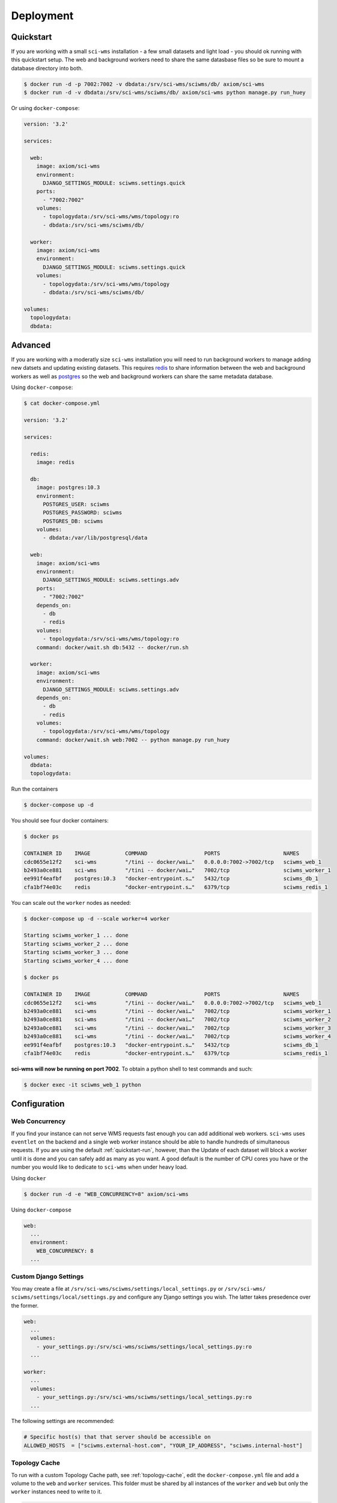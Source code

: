 Deployment
==========

.. _quickstart-run:

Quickstart
~~~~~~~~~~

If you are working with a small ``sci-wms`` installation - a few small datasets and light load - you should ok running with this quickstart setup. The web and background workers need to share the same datasbase files so be sure to mount a database directory into both.

.. code-block:: bash

    $ docker run -d -p 7002:7002 -v dbdata:/srv/sci-wms/sciwms/db/ axiom/sci-wms
    $ docker run -d -v dbdata:/srv/sci-wms/sciwms/db/ axiom/sci-wms python manage.py run_huey


Or using ``docker-compose``:

.. code-block:: docker

    version: '3.2'

    services:

      web:
        image: axiom/sci-wms
        environment:
          DJANGO_SETTINGS_MODULE: sciwms.settings.quick
        ports:
          - "7002:7002"
        volumes:
          - topologydata:/srv/sci-wms/wms/topology:ro
          - dbdata:/srv/sci-wms/sciwms/db/

      worker:
        image: axiom/sci-wms
        environment:
          DJANGO_SETTINGS_MODULE: sciwms.settings.quick
        volumes:
          - topologydata:/srv/sci-wms/wms/topology
          - dbdata:/srv/sci-wms/sciwms/db/

    volumes:
      topologydata:
      dbdata:


.. _advanced-run:

Advanced
~~~~~~~~

If you are working with a moderatly size ``sci-wms`` installation you will need to run background workers to manage adding new datsets and updating existing datasets. This requires `redis <https://redis.io/>`_ to share information between the web and background workers as well as `postgres <https://www.postgresql.org/>`_ so the web and background workers can share the same metadata database.


Using ``docker-compose``:

.. code-block:: bash

    $ cat docker-compose.yml

    version: '3.2'

    services:

      redis:
        image: redis

      db:
        image: postgres:10.3
        environment:
          POSTGRES_USER: sciwms
          POSTGRES_PASSWORD: sciwms
          POSTGRES_DB: sciwms
        volumes:
          - dbdata:/var/lib/postgresql/data

      web:
        image: axiom/sci-wms
        environment:
          DJANGO_SETTINGS_MODULE: sciwms.settings.adv
        ports:
          - "7002:7002"
        depends_on:
          - db
          - redis
        volumes:
          - topologydata:/srv/sci-wms/wms/topology:ro
        command: docker/wait.sh db:5432 -- docker/run.sh

      worker:
        image: axiom/sci-wms
        environment:
          DJANGO_SETTINGS_MODULE: sciwms.settings.adv
        depends_on:
          - db
          - redis
        volumes:
          - topologydata:/srv/sci-wms/wms/topology
        command: docker/wait.sh web:7002 -- python manage.py run_huey

    volumes:
      dbdata:
      topologydata:


Run the containers

.. code-block:: bash

  $ docker-compose up -d


You should see four docker containers:

.. code-block:: bash

    $ docker ps

    CONTAINER ID    IMAGE           COMMAND                  PORTS                    NAMES
    cdc0655e12f2    sci-wms         "/tini -- docker/wai…"   0.0.0.0:7002->7002/tcp   sciwms_web_1
    b2493a0ce881    sci-wms         "/tini -- docker/wai…"   7002/tcp                 sciwms_worker_1
    ee991f4eafbf    postgres:10.3   "docker-entrypoint.s…"   5432/tcp                 sciwms_db_1
    cfa1bf74e03c    redis           "docker-entrypoint.s…"   6379/tcp                 sciwms_redis_1


You can scale out the ``worker`` nodes as needed:

.. code-block:: bash

    $ docker-compose up -d --scale worker=4 worker

    Starting sciwms_worker_1 ... done
    Starting sciwms_worker_2 ... done
    Starting sciwms_worker_3 ... done
    Starting sciwms_worker_4 ... done

    $ docker ps

    CONTAINER ID    IMAGE           COMMAND                  PORTS                    NAMES
    cdc0655e12f2    sci-wms         "/tini -- docker/wai…"   0.0.0.0:7002->7002/tcp   sciwms_web_1
    b2493a0ce881    sci-wms         "/tini -- docker/wai…"   7002/tcp                 sciwms_worker_1
    b2493a0ce881    sci-wms         "/tini -- docker/wai…"   7002/tcp                 sciwms_worker_2
    b2493a0ce881    sci-wms         "/tini -- docker/wai…"   7002/tcp                 sciwms_worker_3
    b2493a0ce881    sci-wms         "/tini -- docker/wai…"   7002/tcp                 sciwms_worker_4
    ee991f4eafbf    postgres:10.3   "docker-entrypoint.s…"   5432/tcp                 sciwms_db_1
    cfa1bf74e03c    redis           "docker-entrypoint.s…"   6379/tcp                 sciwms_redis_1


**sci-wms will now be running on port 7002**. To obtain a python shell to test commands and such:

.. code-block:: bash

    $ docker exec -it sciwms_web_1 python


Configuration
~~~~~~~~~~~~~

Web Concurrency
...............

If you find your instance can not serve WMS requests fast enough you can add additional web workers. ``sci-wms`` uses ``eventlet`` on the backend and a single web worker instance should be able to handle hundreds of simultaneous requests. If you are using the default :ref:`quickstart-run`, however, than the Update of each dataset will block a worker until it is done and you can safely add as many as you want. A good default is the number of CPU cores you have or the number
you would like to dedicate to ``sci-wms`` when under heavy load.


Using ``docker``

.. code-block:: bash

  $ docker run -d -e "WEB_CONCURRENCY=8" axiom/sci-wms


Using ``docker-compose``

.. code-block:: bash

  web:
    ...
    environment:
      WEB_CONCURRENCY: 8
    ...


.. _custom-django-settings:

Custom Django Settings
......................

You may create a file at ``/srv/sci-wms/sciwms/settings/local_settings.py`` or ``/srv/sci-wms/ sciwms/settings/local/settings.py`` and configure any Django settings you wish.  The latter takes presedence over the former.

.. code-block:: bash

    web:
      ...
      volumes:
        - your_settings.py:/srv/sci-wms/sciwms/settings/local_settings.py:ro
      ...

    worker:
      ...
      volumes:
        - your_settings.py:/srv/sci-wms/sciwms/settings/local_settings.py:ro
      ...


The following settings are recommended:

.. code-block:: python

    # Specific host(s) that that server should be accessible on
    ALLOWED_HOSTS  = ["sciwms.external-host.com", "YOUR_IP_ADDRESS", "sciwms.internal-host"]


Topology Cache
..............

To run with a custom Topology Cache path, see :ref:`topology-cache`, edit the ``docker-compose.yml`` file and add a volume to the ``web`` and ``worker`` services. This folder must be shared by all instances of the ``worker`` and ``web`` but only the ``worker`` instances need to write to it.

.. code-block:: bash

    web:
      ...
      volumes:
        - your/topology/directory:/srv/sci-wms/wms/topology:ro
      ...

    worker:
      ...
      volumes:
          - your/topology/directory:/srv/sci-wms/wms/topology
      ...


Superuser
.........

On first run, this image will create a superuser account that can be used to access the ``sci-wms`` admin area. You can set the user and password by editing the ``docker-compose.yml`` file and editing the environment variables:

.. code-block:: bash

  web:
    ...
    environment:
      SCIWMS_USERNAME: sciwms
      SCIWMS_PASSWORD: sciwms
    ...

To retrieve the username and password you can view the logs for the ``web`` service:

.. code-block:: bash

  $ docker logs sciwms_web_1

    ...
    ===============================
    sci-wms user:         "sciwms"
    sci-wms password:     "sciwms"
    ===============================
    ...


Secret Key
..........

You will need to set the ``DJANGO_SECRET_KEY`` environmental variable on any web worker containers. Set it to your favorite quote or a long random string

Using ``docker``

.. code-block:: bash

  $ docker run -d -e "DJANGO_SECRET_KEY=thewaytogetstartedistoquittalkingandbegindoing" axiom/sci-wms


Using ``docker-compose``

.. code-block:: bash

  web:
    ...
    environment:
      DJANGO_SECRET_KEY: thewaytogetstartedistoquittalkingandbegindoing
    ...
